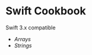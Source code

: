 * Swift Cookbook

Swift 3.x compatible

+ [[Pages/Arrays.xcplaygroundpage/Contents.swift][Arrays]]
+ [[Pages/Strings.xcplaygroundpage/Contents.swift][Strings]]
